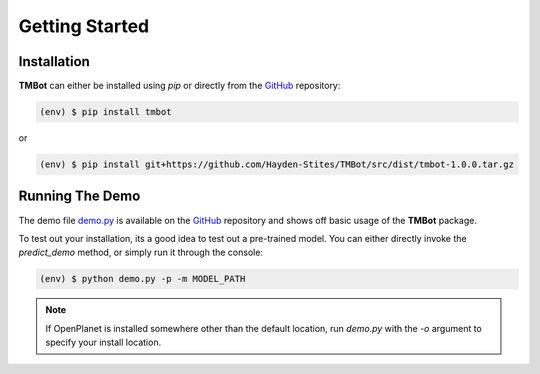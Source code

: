 Getting Started
================

Installation
------------

**TMBot** can either be installed using `pip` or directly from the `GitHub <https://github.com/Hayden-Stites/TMBot>`_ repository:

.. code-block:: console

   (env) $ pip install tmbot

or

.. code-block:: console

   (env) $ pip install git+https://github.com/Hayden-Stites/TMBot/src/dist/tmbot-1.0.0.tar.gz

Running The Demo
-----------------

The demo file `demo.py <https://github.com/Hayden-Stites/TMBot/blob/master/demo.py>`_ is available on
the `GitHub <https://github.com/Hayden-Stites/TMBot>`_ repository and shows off basic usage of the **TMBot** package.

To test out your installation, its a good idea to test out a pre-trained model. You can either directly invoke
the `predict_demo` method, or simply run it through the console:

.. code-block:: console

   (env) $ python demo.py -p -m MODEL_PATH

.. note::

   If OpenPlanet is installed somewhere other than the default location, run `demo.py` with the `-o` argument to specify your install location.